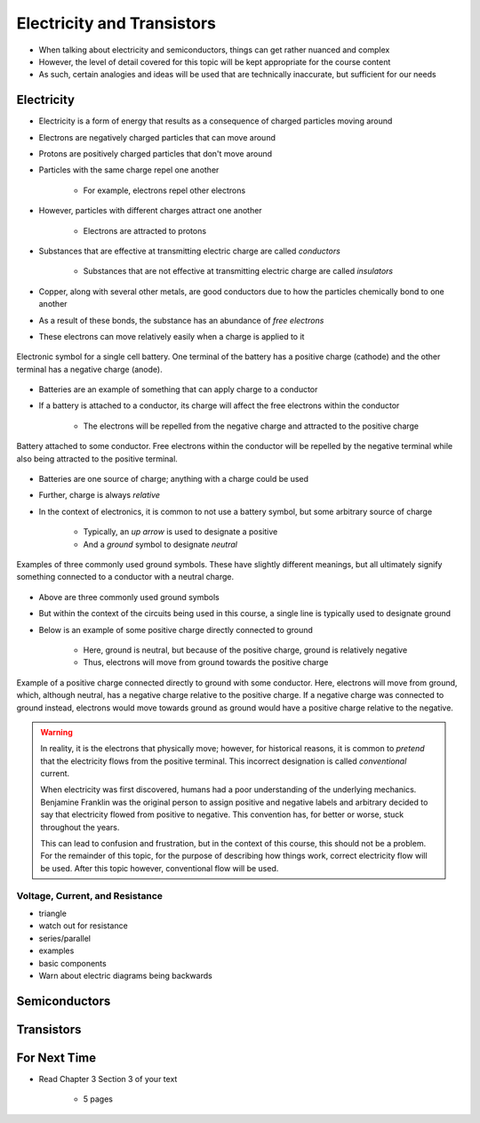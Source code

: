 ***************************
Electricity and Transistors
***************************

* When talking about electricity and semiconductors, things can get rather nuanced and complex
* However, the level of detail covered for this topic will be kept appropriate for the course content
* As such, certain analogies and ideas will be used that are technically inaccurate, but sufficient for our needs



Electricity
===========

* Electricity is a form of energy that results as a consequence of charged particles moving around

* Electrons are negatively charged particles that can move around
* Protons are positively charged particles that don't move around

* Particles with the same charge repel one another

    * For example, electrons repel other electrons


* However, particles with different charges attract one another

    * Electrons are attracted to protons


* Substances that are effective at transmitting electric charge are called *conductors*

    * Substances that are not effective at transmitting electric charge are called *insulators*


* Copper, along with several other metals, are good conductors due to how the particles chemically bond to one another
* As a result of these bonds, the substance has an abundance of *free electrons*
* These electrons can move relatively easily when a charge is applied to it


.. figure:: battery_cell_symbol.png
    :width: 333 px
    :align: center
    :target: https://en.wikipedia.org/wiki/Electric_battery

    Electronic symbol for a single cell battery. One terminal of the battery has a positive charge (cathode) and the
    other terminal has a negative charge (anode).


* Batteries are an example of something that can apply charge to a conductor
* If a battery is attached to a conductor, its charge will affect the free electrons within the conductor

    * The electrons will be repelled from the negative charge and attracted to the positive charge


.. figure:: charge_from_battery_through_conductor.png
    :width: 333 px
    :align: center
    :target: https://en.wikipedia.org/wiki/Electric_battery

    Battery attached to some conductor. Free electrons within the conductor will be repelled by the negative terminal
    while also being attracted to the positive terminal.


* Batteries are one source of charge; anything with a charge could be used
* Further, charge is always *relative*

* In the context of electronics, it is common to not use a battery symbol, but some arbitrary source of charge

    * Typically, an *up arrow* is used to designate a positive
    * And a *ground* symbol to designate *neutral*


.. figure:: charge_from_battery_through_conductor.png
    :width: 333 px
    :align: center
    :target: https://en.wikipedia.org/wiki/Ground_(electricity)

    Examples of three commonly used ground symbols. These have slightly different meanings, but all ultimately signify
    something connected to a conductor with a neutral charge.


* Above are three commonly used ground symbols
* But within the context of the circuits being used in this course, a single line is typically used to designate ground

* Below is an example of some positive charge directly connected to ground

    * Here, ground is neutral, but because of the positive charge, ground is relatively negative
    * Thus, electrons will move from ground towards the positive charge


.. figure:: vcc_to_ground.png
    :width: 333 px
    :align: center

    Example of a positive charge connected directly to ground with some conductor. Here, electrons will move from
    ground, which, although neutral, has a negative charge relative to the positive charge. If a negative charge was
    connected to ground instead, electrons would move towards ground as ground would have a positive charge relative to
    the negative.



.. warning::

    In reality, it is the electrons that physically move; however, for historical reasons, it is common to *pretend*
    that the electricity flows from the positive terminal. This incorrect designation is called *conventional* current.

    When electricity was first discovered, humans had a poor understanding of the underlying mechanics. Benjamine
    Franklin was the original person to assign positive and negative labels and arbitrary decided to say that
    electricity flowed from positive to negative. This convention has, for better or worse, stuck throughout the years.

    This can lead to confusion and frustration, but in the context of this course, this should not be a problem. For
    the remainder of this topic, for the purpose of describing how things work, correct electricity flow will be used.
    After this topic however, conventional flow will be used.



Voltage, Current, and Resistance
--------------------------------



- triangle
- watch out for resistance
- series/parallel
- examples

- basic components
- Warn about electric diagrams being backwards



Semiconductors
==============



Transistors
===========



For Next Time
=============

* Read Chapter 3 Section 3 of your text

    * 5 pages